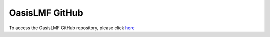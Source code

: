 OasisLMF GitHub
===============

To access the OasisLMF GitHub repository, please click `here <https://github.com/OasisLMF>`_